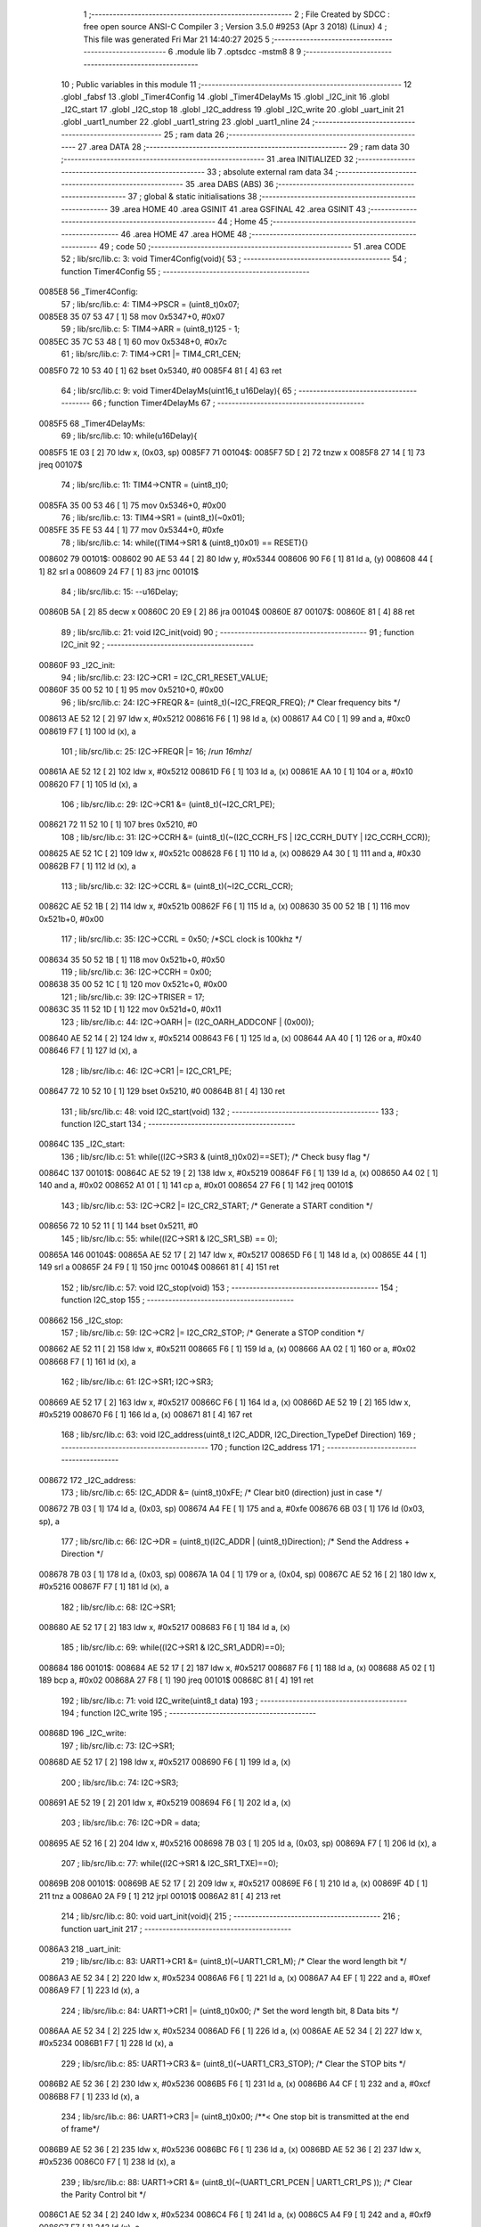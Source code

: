                                       1 ;--------------------------------------------------------
                                      2 ; File Created by SDCC : free open source ANSI-C Compiler
                                      3 ; Version 3.5.0 #9253 (Apr  3 2018) (Linux)
                                      4 ; This file was generated Fri Mar 21 14:40:27 2025
                                      5 ;--------------------------------------------------------
                                      6 	.module lib
                                      7 	.optsdcc -mstm8
                                      8 	
                                      9 ;--------------------------------------------------------
                                     10 ; Public variables in this module
                                     11 ;--------------------------------------------------------
                                     12 	.globl _fabsf
                                     13 	.globl _Timer4Config
                                     14 	.globl _Timer4DelayMs
                                     15 	.globl _I2C_init
                                     16 	.globl _I2C_start
                                     17 	.globl _I2C_stop
                                     18 	.globl _I2C_address
                                     19 	.globl _I2C_write
                                     20 	.globl _uart_init
                                     21 	.globl _uart1_number
                                     22 	.globl _uart1_string
                                     23 	.globl _uart1_nline
                                     24 ;--------------------------------------------------------
                                     25 ; ram data
                                     26 ;--------------------------------------------------------
                                     27 	.area DATA
                                     28 ;--------------------------------------------------------
                                     29 ; ram data
                                     30 ;--------------------------------------------------------
                                     31 	.area INITIALIZED
                                     32 ;--------------------------------------------------------
                                     33 ; absolute external ram data
                                     34 ;--------------------------------------------------------
                                     35 	.area DABS (ABS)
                                     36 ;--------------------------------------------------------
                                     37 ; global & static initialisations
                                     38 ;--------------------------------------------------------
                                     39 	.area HOME
                                     40 	.area GSINIT
                                     41 	.area GSFINAL
                                     42 	.area GSINIT
                                     43 ;--------------------------------------------------------
                                     44 ; Home
                                     45 ;--------------------------------------------------------
                                     46 	.area HOME
                                     47 	.area HOME
                                     48 ;--------------------------------------------------------
                                     49 ; code
                                     50 ;--------------------------------------------------------
                                     51 	.area CODE
                                     52 ;	lib/src/lib.c: 3: void Timer4Config(void){
                                     53 ;	-----------------------------------------
                                     54 ;	 function Timer4Config
                                     55 ;	-----------------------------------------
      0085E8                         56 _Timer4Config:
                                     57 ;	lib/src/lib.c: 4: TIM4->PSCR = (uint8_t)0x07;
      0085E8 35 07 53 47      [ 1]   58 	mov	0x5347+0, #0x07
                                     59 ;	lib/src/lib.c: 5: TIM4->ARR = (uint8_t)125 - 1;
      0085EC 35 7C 53 48      [ 1]   60 	mov	0x5348+0, #0x7c
                                     61 ;	lib/src/lib.c: 7: TIM4->CR1 |= TIM4_CR1_CEN;
      0085F0 72 10 53 40      [ 1]   62 	bset	0x5340, #0
      0085F4 81               [ 4]   63 	ret
                                     64 ;	lib/src/lib.c: 9: void Timer4DelayMs(uint16_t u16Delay){
                                     65 ;	-----------------------------------------
                                     66 ;	 function Timer4DelayMs
                                     67 ;	-----------------------------------------
      0085F5                         68 _Timer4DelayMs:
                                     69 ;	lib/src/lib.c: 10: while(u16Delay){
      0085F5 1E 03            [ 2]   70 	ldw	x, (0x03, sp)
      0085F7                         71 00104$:
      0085F7 5D               [ 2]   72 	tnzw	x
      0085F8 27 14            [ 1]   73 	jreq	00107$
                                     74 ;	lib/src/lib.c: 11: TIM4->CNTR = (uint8_t)0;
      0085FA 35 00 53 46      [ 1]   75 	mov	0x5346+0, #0x00
                                     76 ;	lib/src/lib.c: 13: TIM4->SR1 = (uint8_t)(~0x01);
      0085FE 35 FE 53 44      [ 1]   77 	mov	0x5344+0, #0xfe
                                     78 ;	lib/src/lib.c: 14: while((TIM4->SR1 & (uint8_t)0x01) == RESET){}
      008602                         79 00101$:
      008602 90 AE 53 44      [ 2]   80 	ldw	y, #0x5344
      008606 90 F6            [ 1]   81 	ld	a, (y)
      008608 44               [ 1]   82 	srl	a
      008609 24 F7            [ 1]   83 	jrnc	00101$
                                     84 ;	lib/src/lib.c: 15: --u16Delay;
      00860B 5A               [ 2]   85 	decw	x
      00860C 20 E9            [ 2]   86 	jra	00104$
      00860E                         87 00107$:
      00860E 81               [ 4]   88 	ret
                                     89 ;	lib/src/lib.c: 21: void I2C_init(void)
                                     90 ;	-----------------------------------------
                                     91 ;	 function I2C_init
                                     92 ;	-----------------------------------------
      00860F                         93 _I2C_init:
                                     94 ;	lib/src/lib.c: 23: I2C->CR1 = I2C_CR1_RESET_VALUE;
      00860F 35 00 52 10      [ 1]   95 	mov	0x5210+0, #0x00
                                     96 ;	lib/src/lib.c: 24: I2C->FREQR &= (uint8_t)(~I2C_FREQR_FREQ); /* Clear frequency bits */
      008613 AE 52 12         [ 2]   97 	ldw	x, #0x5212
      008616 F6               [ 1]   98 	ld	a, (x)
      008617 A4 C0            [ 1]   99 	and	a, #0xc0
      008619 F7               [ 1]  100 	ld	(x), a
                                    101 ;	lib/src/lib.c: 25: I2C->FREQR |= 16;	/*run 16mhz*/
      00861A AE 52 12         [ 2]  102 	ldw	x, #0x5212
      00861D F6               [ 1]  103 	ld	a, (x)
      00861E AA 10            [ 1]  104 	or	a, #0x10
      008620 F7               [ 1]  105 	ld	(x), a
                                    106 ;	lib/src/lib.c: 29: I2C->CR1 &= (uint8_t)(~I2C_CR1_PE); 
      008621 72 11 52 10      [ 1]  107 	bres	0x5210, #0
                                    108 ;	lib/src/lib.c: 31: I2C->CCRH &= (uint8_t)(~(I2C_CCRH_FS | I2C_CCRH_DUTY | I2C_CCRH_CCR));
      008625 AE 52 1C         [ 2]  109 	ldw	x, #0x521c
      008628 F6               [ 1]  110 	ld	a, (x)
      008629 A4 30            [ 1]  111 	and	a, #0x30
      00862B F7               [ 1]  112 	ld	(x), a
                                    113 ;	lib/src/lib.c: 32: I2C->CCRL &= (uint8_t)(~I2C_CCRL_CCR);
      00862C AE 52 1B         [ 2]  114 	ldw	x, #0x521b
      00862F F6               [ 1]  115 	ld	a, (x)
      008630 35 00 52 1B      [ 1]  116 	mov	0x521b+0, #0x00
                                    117 ;	lib/src/lib.c: 35: I2C->CCRL = 0x50; 		/*SCL clock is 100khz */
      008634 35 50 52 1B      [ 1]  118 	mov	0x521b+0, #0x50
                                    119 ;	lib/src/lib.c: 36: I2C->CCRH = 0x00;
      008638 35 00 52 1C      [ 1]  120 	mov	0x521c+0, #0x00
                                    121 ;	lib/src/lib.c: 39: I2C->TRISER = 17;
      00863C 35 11 52 1D      [ 1]  122 	mov	0x521d+0, #0x11
                                    123 ;	lib/src/lib.c: 44: I2C->OARH |=  (I2C_OARH_ADDCONF | (0x00));
      008640 AE 52 14         [ 2]  124 	ldw	x, #0x5214
      008643 F6               [ 1]  125 	ld	a, (x)
      008644 AA 40            [ 1]  126 	or	a, #0x40
      008646 F7               [ 1]  127 	ld	(x), a
                                    128 ;	lib/src/lib.c: 46: I2C->CR1 |= I2C_CR1_PE;
      008647 72 10 52 10      [ 1]  129 	bset	0x5210, #0
      00864B 81               [ 4]  130 	ret
                                    131 ;	lib/src/lib.c: 48: void I2C_start(void)
                                    132 ;	-----------------------------------------
                                    133 ;	 function I2C_start
                                    134 ;	-----------------------------------------
      00864C                        135 _I2C_start:
                                    136 ;	lib/src/lib.c: 51: while((I2C->SR3 & (uint8_t)0x02)==SET); /* Check busy flag */
      00864C                        137 00101$:
      00864C AE 52 19         [ 2]  138 	ldw	x, #0x5219
      00864F F6               [ 1]  139 	ld	a, (x)
      008650 A4 02            [ 1]  140 	and	a, #0x02
      008652 A1 01            [ 1]  141 	cp	a, #0x01
      008654 27 F6            [ 1]  142 	jreq	00101$
                                    143 ;	lib/src/lib.c: 53: I2C->CR2 |= I2C_CR2_START; /* Generate a START condition */
      008656 72 10 52 11      [ 1]  144 	bset	0x5211, #0
                                    145 ;	lib/src/lib.c: 55: while((I2C->SR1 & I2C_SR1_SB) == 0);	
      00865A                        146 00104$:
      00865A AE 52 17         [ 2]  147 	ldw	x, #0x5217
      00865D F6               [ 1]  148 	ld	a, (x)
      00865E 44               [ 1]  149 	srl	a
      00865F 24 F9            [ 1]  150 	jrnc	00104$
      008661 81               [ 4]  151 	ret
                                    152 ;	lib/src/lib.c: 57: void I2C_stop(void)
                                    153 ;	-----------------------------------------
                                    154 ;	 function I2C_stop
                                    155 ;	-----------------------------------------
      008662                        156 _I2C_stop:
                                    157 ;	lib/src/lib.c: 59: I2C->CR2 |= I2C_CR2_STOP;	/* Generate a STOP condition */
      008662 AE 52 11         [ 2]  158 	ldw	x, #0x5211
      008665 F6               [ 1]  159 	ld	a, (x)
      008666 AA 02            [ 1]  160 	or	a, #0x02
      008668 F7               [ 1]  161 	ld	(x), a
                                    162 ;	lib/src/lib.c: 61: I2C->SR1;       I2C->SR3;
      008669 AE 52 17         [ 2]  163 	ldw	x, #0x5217
      00866C F6               [ 1]  164 	ld	a, (x)
      00866D AE 52 19         [ 2]  165 	ldw	x, #0x5219
      008670 F6               [ 1]  166 	ld	a, (x)
      008671 81               [ 4]  167 	ret
                                    168 ;	lib/src/lib.c: 63: void I2C_address(uint8_t I2C_ADDR, I2C_Direction_TypeDef Direction)
                                    169 ;	-----------------------------------------
                                    170 ;	 function I2C_address
                                    171 ;	-----------------------------------------
      008672                        172 _I2C_address:
                                    173 ;	lib/src/lib.c: 65: I2C_ADDR &= (uint8_t)0xFE; /* Clear bit0 (direction) just in case */
      008672 7B 03            [ 1]  174 	ld	a, (0x03, sp)
      008674 A4 FE            [ 1]  175 	and	a, #0xfe
      008676 6B 03            [ 1]  176 	ld	(0x03, sp), a
                                    177 ;	lib/src/lib.c: 66: I2C->DR = (uint8_t)(I2C_ADDR | (uint8_t)Direction); /* Send the Address + Direction */ 
      008678 7B 03            [ 1]  178 	ld	a, (0x03, sp)
      00867A 1A 04            [ 1]  179 	or	a, (0x04, sp)
      00867C AE 52 16         [ 2]  180 	ldw	x, #0x5216
      00867F F7               [ 1]  181 	ld	(x), a
                                    182 ;	lib/src/lib.c: 68: I2C->SR1;
      008680 AE 52 17         [ 2]  183 	ldw	x, #0x5217
      008683 F6               [ 1]  184 	ld	a, (x)
                                    185 ;	lib/src/lib.c: 69: while((I2C->SR1 & I2C_SR1_ADDR)==0);
      008684                        186 00101$:
      008684 AE 52 17         [ 2]  187 	ldw	x, #0x5217
      008687 F6               [ 1]  188 	ld	a, (x)
      008688 A5 02            [ 1]  189 	bcp	a, #0x02
      00868A 27 F8            [ 1]  190 	jreq	00101$
      00868C 81               [ 4]  191 	ret
                                    192 ;	lib/src/lib.c: 71: void I2C_write(uint8_t data)
                                    193 ;	-----------------------------------------
                                    194 ;	 function I2C_write
                                    195 ;	-----------------------------------------
      00868D                        196 _I2C_write:
                                    197 ;	lib/src/lib.c: 73: I2C->SR1;
      00868D AE 52 17         [ 2]  198 	ldw	x, #0x5217
      008690 F6               [ 1]  199 	ld	a, (x)
                                    200 ;	lib/src/lib.c: 74: I2C->SR3;
      008691 AE 52 19         [ 2]  201 	ldw	x, #0x5219
      008694 F6               [ 1]  202 	ld	a, (x)
                                    203 ;	lib/src/lib.c: 76: I2C->DR = data;
      008695 AE 52 16         [ 2]  204 	ldw	x, #0x5216
      008698 7B 03            [ 1]  205 	ld	a, (0x03, sp)
      00869A F7               [ 1]  206 	ld	(x), a
                                    207 ;	lib/src/lib.c: 77: while((I2C->SR1 & I2C_SR1_TXE)==0);
      00869B                        208 00101$:
      00869B AE 52 17         [ 2]  209 	ldw	x, #0x5217
      00869E F6               [ 1]  210 	ld	a, (x)
      00869F 4D               [ 1]  211 	tnz	a
      0086A0 2A F9            [ 1]  212 	jrpl	00101$
      0086A2 81               [ 4]  213 	ret
                                    214 ;	lib/src/lib.c: 80: void uart_init(void){
                                    215 ;	-----------------------------------------
                                    216 ;	 function uart_init
                                    217 ;	-----------------------------------------
      0086A3                        218 _uart_init:
                                    219 ;	lib/src/lib.c: 83: UART1->CR1 &= (uint8_t)(~UART1_CR1_M);  /* Clear the word length bit */
      0086A3 AE 52 34         [ 2]  220 	ldw	x, #0x5234
      0086A6 F6               [ 1]  221 	ld	a, (x)
      0086A7 A4 EF            [ 1]  222 	and	a, #0xef
      0086A9 F7               [ 1]  223 	ld	(x), a
                                    224 ;	lib/src/lib.c: 84: UART1->CR1 |= (uint8_t)0x00; /* Set the word length bit, 8 Data bits */
      0086AA AE 52 34         [ 2]  225 	ldw	x, #0x5234
      0086AD F6               [ 1]  226 	ld	a, (x)
      0086AE AE 52 34         [ 2]  227 	ldw	x, #0x5234
      0086B1 F7               [ 1]  228 	ld	(x), a
                                    229 ;	lib/src/lib.c: 85: UART1->CR3 &= (uint8_t)(~UART1_CR3_STOP);  /* Clear the STOP bits */
      0086B2 AE 52 36         [ 2]  230 	ldw	x, #0x5236
      0086B5 F6               [ 1]  231 	ld	a, (x)
      0086B6 A4 CF            [ 1]  232 	and	a, #0xcf
      0086B8 F7               [ 1]  233 	ld	(x), a
                                    234 ;	lib/src/lib.c: 86: UART1->CR3 |= (uint8_t)0x00; /**< One stop bit is transmitted at the end of frame*/
      0086B9 AE 52 36         [ 2]  235 	ldw	x, #0x5236
      0086BC F6               [ 1]  236 	ld	a, (x)
      0086BD AE 52 36         [ 2]  237 	ldw	x, #0x5236
      0086C0 F7               [ 1]  238 	ld	(x), a
                                    239 ;	lib/src/lib.c: 88: UART1->CR1 &= (uint8_t)(~(UART1_CR1_PCEN | UART1_CR1_PS  ));  /* Clear the Parity Control bit */
      0086C1 AE 52 34         [ 2]  240 	ldw	x, #0x5234
      0086C4 F6               [ 1]  241 	ld	a, (x)
      0086C5 A4 F9            [ 1]  242 	and	a, #0xf9
      0086C7 F7               [ 1]  243 	ld	(x), a
                                    244 ;	lib/src/lib.c: 89: UART1->CR1 |= (uint8_t)0x00;  /* Set No Parity Control bit */
      0086C8 AE 52 34         [ 2]  245 	ldw	x, #0x5234
      0086CB F6               [ 1]  246 	ld	a, (x)
      0086CC AE 52 34         [ 2]  247 	ldw	x, #0x5234
      0086CF F7               [ 1]  248 	ld	(x), a
                                    249 ;	lib/src/lib.c: 91: UART1->BRR1 &= (uint8_t)(~UART1_BRR1_DIVM);  /* Clear the LSB mantissa of UART1DIV  */
      0086D0 AE 52 32         [ 2]  250 	ldw	x, #0x5232
      0086D3 F6               [ 1]  251 	ld	a, (x)
      0086D4 35 00 52 32      [ 1]  252 	mov	0x5232+0, #0x00
                                    253 ;	lib/src/lib.c: 92: UART1->BRR2 &= (uint8_t)(~UART1_BRR2_DIVM);	/* Clear the MSB mantissa of UART1DIV  */
      0086D8 AE 52 33         [ 2]  254 	ldw	x, #0x5233
      0086DB F6               [ 1]  255 	ld	a, (x)
      0086DC A4 0F            [ 1]  256 	and	a, #0x0f
      0086DE F7               [ 1]  257 	ld	(x), a
                                    258 ;	lib/src/lib.c: 93: UART1->BRR2 &= (uint8_t)(~UART1_BRR2_DIVF);  /* Clear the Fraction bits of UART1DIV */
      0086DF AE 52 33         [ 2]  259 	ldw	x, #0x5233
      0086E2 F6               [ 1]  260 	ld	a, (x)
      0086E3 A4 F0            [ 1]  261 	and	a, #0xf0
      0086E5 F7               [ 1]  262 	ld	(x), a
                                    263 ;	lib/src/lib.c: 103: UART1->BRR2 = (uint8_t)0x06;
      0086E6 35 06 52 33      [ 1]  264 	mov	0x5233+0, #0x06
                                    265 ;	lib/src/lib.c: 104: UART1->BRR1 = (uint8_t)0x11;
      0086EA 35 11 52 32      [ 1]  266 	mov	0x5232+0, #0x11
                                    267 ;	lib/src/lib.c: 106: UART1->CR2 |= (uint8_t)UART1_CR2_TEN; /*Transmit Enable and Receive Enable*/ 
      0086EE AE 52 35         [ 2]  268 	ldw	x, #0x5235
      0086F1 F6               [ 1]  269 	ld	a, (x)
      0086F2 AA 08            [ 1]  270 	or	a, #0x08
      0086F4 F7               [ 1]  271 	ld	(x), a
                                    272 ;	lib/src/lib.c: 107: UART1->CR2 |= (uint8_t)UART1_CR2_REN;  
      0086F5 AE 52 35         [ 2]  273 	ldw	x, #0x5235
      0086F8 F6               [ 1]  274 	ld	a, (x)
      0086F9 AA 04            [ 1]  275 	or	a, #0x04
      0086FB F7               [ 1]  276 	ld	(x), a
                                    277 ;	lib/src/lib.c: 108: UART1->CR3 &= (uint8_t)(~UART1_CR3_CKEN); /*Sync mode Disable, SLK pin Disable*/
      0086FC AE 52 36         [ 2]  278 	ldw	x, #0x5236
      0086FF F6               [ 1]  279 	ld	a, (x)
      008700 A4 F7            [ 1]  280 	and	a, #0xf7
      008702 F7               [ 1]  281 	ld	(x), a
                                    282 ;	lib/src/lib.c: 109: UART1->CR1 &= (uint8_t)(~UART1_CR1_UARTD); /* UART1 Enable */
      008703 AE 52 34         [ 2]  283 	ldw	x, #0x5234
      008706 F6               [ 1]  284 	ld	a, (x)
      008707 A4 DF            [ 1]  285 	and	a, #0xdf
      008709 F7               [ 1]  286 	ld	(x), a
      00870A 81               [ 4]  287 	ret
                                    288 ;	lib/src/lib.c: 111: void uart1_number(int number)
                                    289 ;	-----------------------------------------
                                    290 ;	 function uart1_number
                                    291 ;	-----------------------------------------
      00870B                        292 _uart1_number:
      00870B 52 0C            [ 2]  293 	sub	sp, #12
                                    294 ;	lib/src/lib.c: 113: char count = 0;
      00870D 0F 06            [ 1]  295 	clr	(0x06, sp)
                                    296 ;	lib/src/lib.c: 114: char digit[5] = "";
      00870F 96               [ 1]  297 	ldw	x, sp
      008710 5C               [ 2]  298 	incw	x
      008711 1F 07            [ 2]  299 	ldw	(0x07, sp), x
      008713 1E 07            [ 2]  300 	ldw	x, (0x07, sp)
      008715 7F               [ 1]  301 	clr	(x)
      008716 1E 07            [ 2]  302 	ldw	x, (0x07, sp)
      008718 5C               [ 2]  303 	incw	x
      008719 7F               [ 1]  304 	clr	(x)
      00871A 1E 07            [ 2]  305 	ldw	x, (0x07, sp)
      00871C 5C               [ 2]  306 	incw	x
      00871D 5C               [ 2]  307 	incw	x
      00871E 7F               [ 1]  308 	clr	(x)
      00871F 1E 07            [ 2]  309 	ldw	x, (0x07, sp)
      008721 1C 00 03         [ 2]  310 	addw	x, #0x0003
      008724 7F               [ 1]  311 	clr	(x)
      008725 1E 07            [ 2]  312 	ldw	x, (0x07, sp)
      008727 1C 00 04         [ 2]  313 	addw	x, #0x0004
      00872A 7F               [ 1]  314 	clr	(x)
                                    315 ;	lib/src/lib.c: 115: if(number == 0){
      00872B 1E 0F            [ 2]  316 	ldw	x, (0x0f, sp)
      00872D 26 07            [ 1]  317 	jrne	00102$
                                    318 ;	lib/src/lib.c: 116: count = 1;
      00872F A6 01            [ 1]  319 	ld	a, #0x01
      008731 6B 06            [ 1]  320 	ld	(0x06, sp), a
                                    321 ;	lib/src/lib.c: 117: digit[0] = 0;
      008733 1E 07            [ 2]  322 	ldw	x, (0x07, sp)
      008735 7F               [ 1]  323 	clr	(x)
      008736                        324 00102$:
                                    325 ;	lib/src/lib.c: 119: if(number < 0){
      008736 0D 0F            [ 1]  326 	tnz	(0x0f, sp)
      008738 2A 1A            [ 1]  327 	jrpl	00119$
                                    328 ;	lib/src/lib.c: 120: number = fabsf(number);
      00873A 1E 0F            [ 2]  329 	ldw	x, (0x0f, sp)
      00873C 89               [ 2]  330 	pushw	x
      00873D CD 91 AC         [ 4]  331 	call	___sint2fs
      008740 5B 02            [ 2]  332 	addw	sp, #2
      008742 89               [ 2]  333 	pushw	x
      008743 90 89            [ 2]  334 	pushw	y
      008745 CD 90 A3         [ 4]  335 	call	_fabsf
      008748 5B 04            [ 2]  336 	addw	sp, #4
      00874A 89               [ 2]  337 	pushw	x
      00874B 90 89            [ 2]  338 	pushw	y
      00874D CD 91 6E         [ 4]  339 	call	___fs2sint
      008750 5B 04            [ 2]  340 	addw	sp, #4
      008752 1F 0F            [ 2]  341 	ldw	(0x0f, sp), x
                                    342 ;	lib/src/lib.c: 123: while(number != 0)
      008754                        343 00119$:
      008754 7B 06            [ 1]  344 	ld	a, (0x06, sp)
      008756 6B 0C            [ 1]  345 	ld	(0x0c, sp), a
      008758                        346 00105$:
      008758 1E 0F            [ 2]  347 	ldw	x, (0x0f, sp)
      00875A 27 2B            [ 1]  348 	jreq	00123$
                                    349 ;	lib/src/lib.c: 125: digit[count] = number%10;   //lay chu so ngoai cung xxxx8;
      00875C 5F               [ 1]  350 	clrw	x
      00875D 7B 0C            [ 1]  351 	ld	a, (0x0c, sp)
      00875F 97               [ 1]  352 	ld	xl, a
      008760 72 FB 07         [ 2]  353 	addw	x, (0x07, sp)
      008763 1F 0A            [ 2]  354 	ldw	(0x0a, sp), x
      008765 4B 0A            [ 1]  355 	push	#0x0a
      008767 4B 00            [ 1]  356 	push	#0x00
      008769 1E 11            [ 2]  357 	ldw	x, (0x11, sp)
      00876B 89               [ 2]  358 	pushw	x
      00876C CD 95 51         [ 4]  359 	call	__modsint
      00876F 5B 04            [ 2]  360 	addw	sp, #4
      008771 9F               [ 1]  361 	ld	a, xl
      008772 1E 0A            [ 2]  362 	ldw	x, (0x0a, sp)
      008774 F7               [ 1]  363 	ld	(x), a
                                    364 ;	lib/src/lib.c: 126: ++count;
      008775 0C 0C            [ 1]  365 	inc	(0x0c, sp)
                                    366 ;	lib/src/lib.c: 127: number = number/10;         //chia so number cho 10 de bo so ngoai cung xxxx
      008777 4B 0A            [ 1]  367 	push	#0x0a
      008779 4B 00            [ 1]  368 	push	#0x00
      00877B 1E 11            [ 2]  369 	ldw	x, (0x11, sp)
      00877D 89               [ 2]  370 	pushw	x
      00877E CD 95 67         [ 4]  371 	call	__divsint
      008781 5B 04            [ 2]  372 	addw	sp, #4
      008783 1F 0F            [ 2]  373 	ldw	(0x0f, sp), x
      008785 20 D1            [ 2]  374 	jra	00105$
                                    375 ;	lib/src/lib.c: 129: while (count!=0)
      008787                        376 00123$:
      008787 7B 0C            [ 1]  377 	ld	a, (0x0c, sp)
      008789                        378 00111$:
      008789 4D               [ 1]  379 	tnz	a
      00878A 27 1C            [ 1]  380 	jreq	00114$
                                    381 ;	lib/src/lib.c: 131: UART1->DR = (digit[count - 1] + 0x30); // 0x30 = 48 ;
      00878C 4A               [ 1]  382 	dec	a
      00878D 6B 09            [ 1]  383 	ld	(0x09, sp), a
      00878F 5F               [ 1]  384 	clrw	x
      008790 7B 09            [ 1]  385 	ld	a, (0x09, sp)
      008792 97               [ 1]  386 	ld	xl, a
      008793 72 FB 07         [ 2]  387 	addw	x, (0x07, sp)
      008796 F6               [ 1]  388 	ld	a, (x)
      008797 AB 30            [ 1]  389 	add	a, #0x30
      008799 AE 52 31         [ 2]  390 	ldw	x, #0x5231
      00879C F7               [ 1]  391 	ld	(x), a
                                    392 ;	lib/src/lib.c: 132: while((UART1->SR & (uint8_t)UART1_SR_TXE)==RESET);
      00879D                        393 00108$:
      00879D AE 52 30         [ 2]  394 	ldw	x, #0x5230
      0087A0 F6               [ 1]  395 	ld	a, (x)
      0087A1 4D               [ 1]  396 	tnz	a
      0087A2 2A F9            [ 1]  397 	jrpl	00108$
                                    398 ;	lib/src/lib.c: 133: --count;
      0087A4 7B 09            [ 1]  399 	ld	a, (0x09, sp)
      0087A6 20 E1            [ 2]  400 	jra	00111$
      0087A8                        401 00114$:
      0087A8 5B 0C            [ 2]  402 	addw	sp, #12
      0087AA 81               [ 4]  403 	ret
                                    404 ;	lib/src/lib.c: 136: void uart1_string(const char *cy)
                                    405 ;	-----------------------------------------
                                    406 ;	 function uart1_string
                                    407 ;	-----------------------------------------
      0087AB                        408 _uart1_string:
                                    409 ;	lib/src/lib.c: 138: while(*cy)
      0087AB 16 03            [ 2]  410 	ldw	y, (0x03, sp)
      0087AD                        411 00104$:
      0087AD 90 F6            [ 1]  412 	ld	a, (y)
      0087AF 4D               [ 1]  413 	tnz	a
      0087B0 27 0F            [ 1]  414 	jreq	00107$
                                    415 ;	lib/src/lib.c: 140: UART1->DR = (*cy);
      0087B2 AE 52 31         [ 2]  416 	ldw	x, #0x5231
      0087B5 F7               [ 1]  417 	ld	(x), a
                                    418 ;	lib/src/lib.c: 141: while((UART1->SR & (uint8_t)UART1_SR_TXE)==RESET){}
      0087B6                        419 00101$:
      0087B6 AE 52 30         [ 2]  420 	ldw	x, #0x5230
      0087B9 F6               [ 1]  421 	ld	a, (x)
      0087BA 4D               [ 1]  422 	tnz	a
      0087BB 2A F9            [ 1]  423 	jrpl	00101$
                                    424 ;	lib/src/lib.c: 142: cy++;
      0087BD 90 5C            [ 2]  425 	incw	y
      0087BF 20 EC            [ 2]  426 	jra	00104$
      0087C1                        427 00107$:
      0087C1 81               [ 4]  428 	ret
                                    429 ;	lib/src/lib.c: 145: void uart1_nline(void)
                                    430 ;	-----------------------------------------
                                    431 ;	 function uart1_nline
                                    432 ;	-----------------------------------------
      0087C2                        433 _uart1_nline:
                                    434 ;	lib/src/lib.c: 147: UART1->DR = (0x0a);
      0087C2 35 0A 52 31      [ 1]  435 	mov	0x5231+0, #0x0a
                                    436 ;	lib/src/lib.c: 148: while((UART1->SR & (uint8_t)UART1_SR_TXE)==RESET);
      0087C6                        437 00101$:
      0087C6 AE 52 30         [ 2]  438 	ldw	x, #0x5230
      0087C9 F6               [ 1]  439 	ld	a, (x)
      0087CA 4D               [ 1]  440 	tnz	a
      0087CB 2A F9            [ 1]  441 	jrpl	00101$
      0087CD 81               [ 4]  442 	ret
                                    443 	.area CODE
                                    444 	.area INITIALIZER
                                    445 	.area CABS (ABS)
